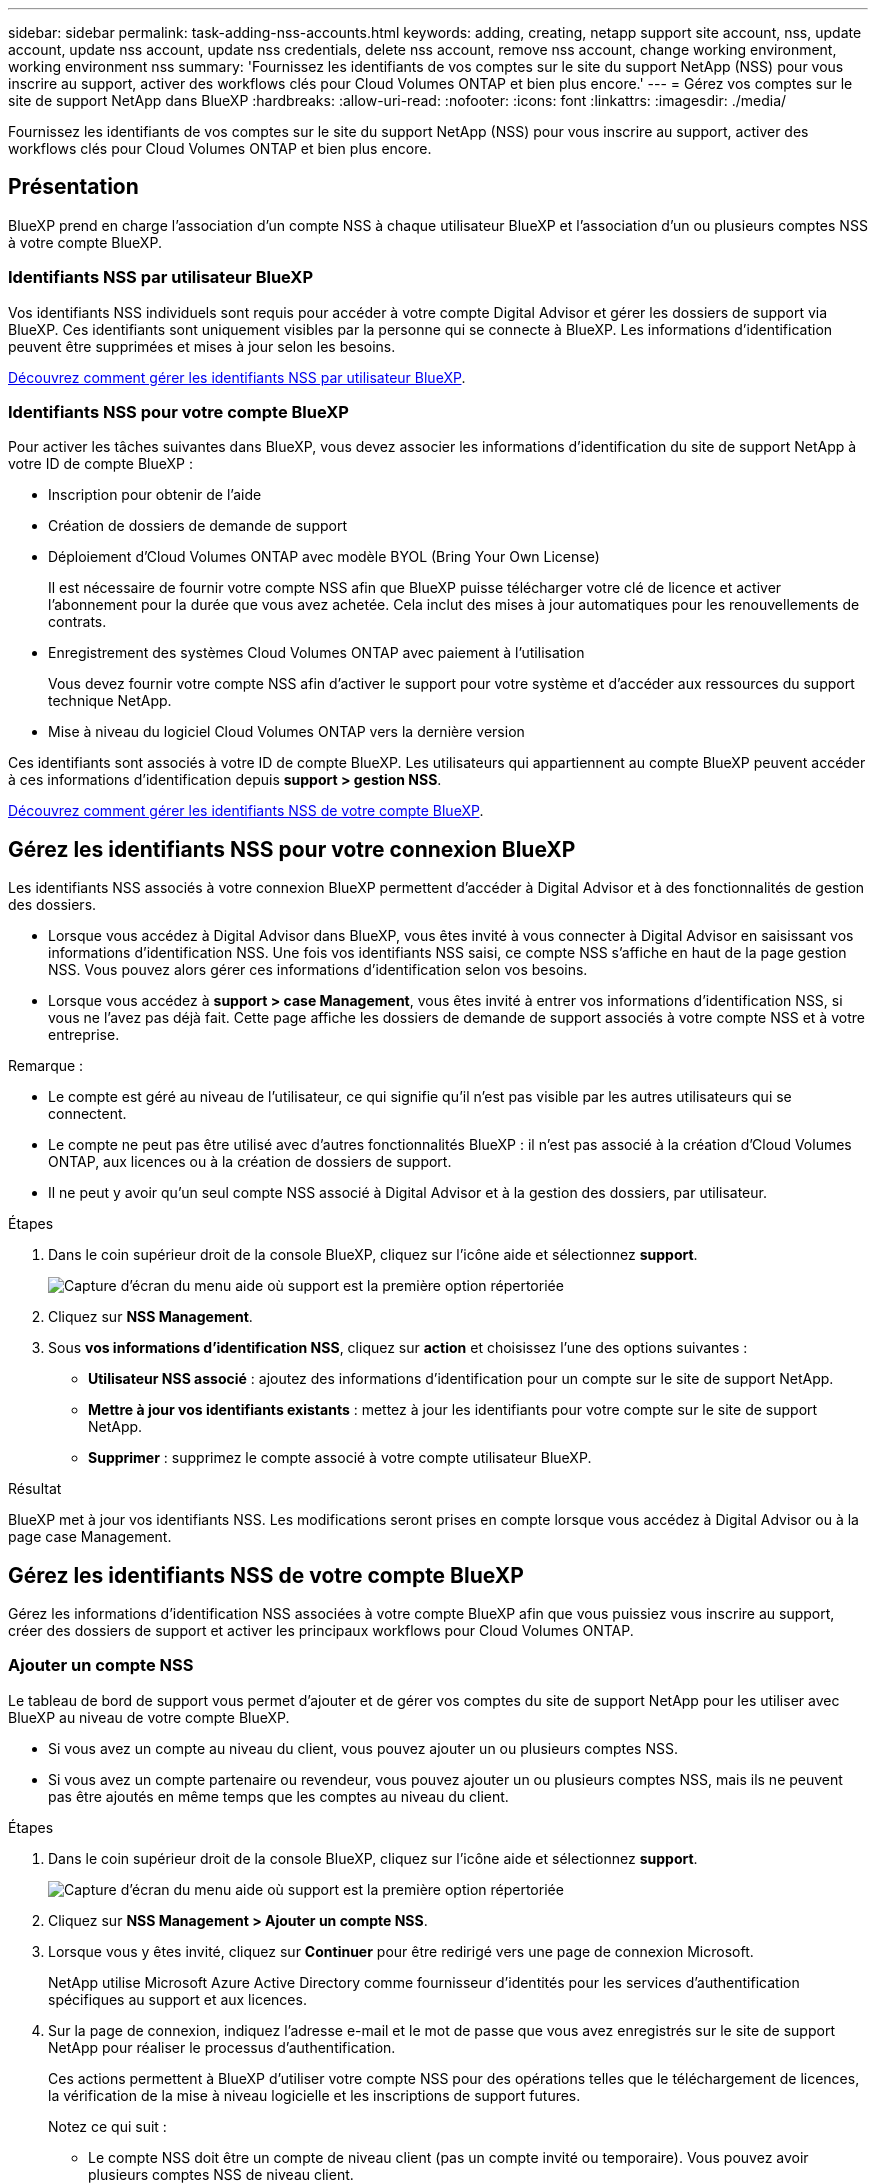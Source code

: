 ---
sidebar: sidebar 
permalink: task-adding-nss-accounts.html 
keywords: adding, creating, netapp support site account, nss, update account, update nss account, update nss credentials, delete nss account, remove nss account, change working environment, working environment nss 
summary: 'Fournissez les identifiants de vos comptes sur le site du support NetApp (NSS) pour vous inscrire au support, activer des workflows clés pour Cloud Volumes ONTAP et bien plus encore.' 
---
= Gérez vos comptes sur le site de support NetApp dans BlueXP
:hardbreaks:
:allow-uri-read: 
:nofooter: 
:icons: font
:linkattrs: 
:imagesdir: ./media/


[role="lead"]
Fournissez les identifiants de vos comptes sur le site du support NetApp (NSS) pour vous inscrire au support, activer des workflows clés pour Cloud Volumes ONTAP et bien plus encore.



== Présentation

BlueXP prend en charge l'association d'un compte NSS à chaque utilisateur BlueXP et l'association d'un ou plusieurs comptes NSS à votre compte BlueXP.



=== Identifiants NSS par utilisateur BlueXP

Vos identifiants NSS individuels sont requis pour accéder à votre compte Digital Advisor et gérer les dossiers de support via BlueXP. Ces identifiants sont uniquement visibles par la personne qui se connecte à BlueXP. Les informations d'identification peuvent être supprimées et mises à jour selon les besoins.

<<Manage NSS credentials per BlueXP user,Découvrez comment gérer les identifiants NSS par utilisateur BlueXP>>.



=== Identifiants NSS pour votre compte BlueXP

Pour activer les tâches suivantes dans BlueXP, vous devez associer les informations d'identification du site de support NetApp à votre ID de compte BlueXP :

* Inscription pour obtenir de l'aide
* Création de dossiers de demande de support
* Déploiement d'Cloud Volumes ONTAP avec modèle BYOL (Bring Your Own License)
+
Il est nécessaire de fournir votre compte NSS afin que BlueXP puisse télécharger votre clé de licence et activer l'abonnement pour la durée que vous avez achetée. Cela inclut des mises à jour automatiques pour les renouvellements de contrats.

* Enregistrement des systèmes Cloud Volumes ONTAP avec paiement à l'utilisation
+
Vous devez fournir votre compte NSS afin d'activer le support pour votre système et d'accéder aux ressources du support technique NetApp.

* Mise à niveau du logiciel Cloud Volumes ONTAP vers la dernière version


Ces identifiants sont associés à votre ID de compte BlueXP. Les utilisateurs qui appartiennent au compte BlueXP peuvent accéder à ces informations d'identification depuis *support > gestion NSS*.

<<Gérez les identifiants NSS de votre compte BlueXP,Découvrez comment gérer les identifiants NSS de votre compte BlueXP>>.



== Gérez les identifiants NSS pour votre connexion BlueXP

Les identifiants NSS associés à votre connexion BlueXP permettent d'accéder à Digital Advisor et à des fonctionnalités de gestion des dossiers.

* Lorsque vous accédez à Digital Advisor dans BlueXP, vous êtes invité à vous connecter à Digital Advisor en saisissant vos informations d'identification NSS. Une fois vos identifiants NSS saisi, ce compte NSS s'affiche en haut de la page gestion NSS. Vous pouvez alors gérer ces informations d'identification selon vos besoins.
* Lorsque vous accédez à *support > case Management*, vous êtes invité à entrer vos informations d'identification NSS, si vous ne l'avez pas déjà fait. Cette page affiche les dossiers de demande de support associés à votre compte NSS et à votre entreprise.


Remarque :

* Le compte est géré au niveau de l'utilisateur, ce qui signifie qu'il n'est pas visible par les autres utilisateurs qui se connectent.
* Le compte ne peut pas être utilisé avec d'autres fonctionnalités BlueXP : il n'est pas associé à la création d'Cloud Volumes ONTAP, aux licences ou à la création de dossiers de support.
* Il ne peut y avoir qu'un seul compte NSS associé à Digital Advisor et à la gestion des dossiers, par utilisateur.


.Étapes
. Dans le coin supérieur droit de la console BlueXP, cliquez sur l'icône aide et sélectionnez *support*.
+
image:https://raw.githubusercontent.com/NetAppDocs/cloud-manager-family/main/media/screenshot-help-support.png["Capture d'écran du menu aide où support est la première option répertoriée"]

. Cliquez sur *NSS Management*.
. Sous *vos informations d'identification NSS*, cliquez sur *action* et choisissez l'une des options suivantes :
+
** *Utilisateur NSS associé* : ajoutez des informations d'identification pour un compte sur le site de support NetApp.
** *Mettre à jour vos identifiants existants* : mettez à jour les identifiants pour votre compte sur le site de support NetApp.
** *Supprimer* : supprimez le compte associé à votre compte utilisateur BlueXP.




.Résultat
BlueXP met à jour vos identifiants NSS. Les modifications seront prises en compte lorsque vous accédez à Digital Advisor ou à la page case Management.



== Gérez les identifiants NSS de votre compte BlueXP

Gérez les informations d'identification NSS associées à votre compte BlueXP afin que vous puissiez vous inscrire au support, créer des dossiers de support et activer les principaux workflows pour Cloud Volumes ONTAP.



=== Ajouter un compte NSS

Le tableau de bord de support vous permet d'ajouter et de gérer vos comptes du site de support NetApp pour les utiliser avec BlueXP au niveau de votre compte BlueXP.

* Si vous avez un compte au niveau du client, vous pouvez ajouter un ou plusieurs comptes NSS.
* Si vous avez un compte partenaire ou revendeur, vous pouvez ajouter un ou plusieurs comptes NSS, mais ils ne peuvent pas être ajoutés en même temps que les comptes au niveau du client.


.Étapes
. Dans le coin supérieur droit de la console BlueXP, cliquez sur l'icône aide et sélectionnez *support*.
+
image:https://raw.githubusercontent.com/NetAppDocs/cloud-manager-family/main/media/screenshot-help-support.png["Capture d'écran du menu aide où support est la première option répertoriée"]

. Cliquez sur *NSS Management > Ajouter un compte NSS*.
. Lorsque vous y êtes invité, cliquez sur *Continuer* pour être redirigé vers une page de connexion Microsoft.
+
NetApp utilise Microsoft Azure Active Directory comme fournisseur d'identités pour les services d'authentification spécifiques au support et aux licences.

. Sur la page de connexion, indiquez l'adresse e-mail et le mot de passe que vous avez enregistrés sur le site de support NetApp pour réaliser le processus d'authentification.
+
Ces actions permettent à BlueXP d'utiliser votre compte NSS pour des opérations telles que le téléchargement de licences, la vérification de la mise à niveau logicielle et les inscriptions de support futures.

+
Notez ce qui suit :

+
** Le compte NSS doit être un compte de niveau client (pas un compte invité ou temporaire). Vous pouvez avoir plusieurs comptes NSS de niveau client.
** Il ne peut y avoir qu'un seul compte NSS si ce compte est un compte de niveau partenaire. Si vous essayez d'ajouter des comptes NSS de niveau client et qu'un compte de niveau partenaire existe, le message d'erreur suivant s'affiche :
+
"Le type de client NSS n'est pas autorisé pour ce compte car il existe déjà des utilisateurs NSS de type différent."

+
Il en va de même si vous possédez des comptes NSS client préexistants et que vous essayez d'ajouter un compte de niveau partenaire.

** Une fois la connexion établie, NetApp stockera le nom d'utilisateur NSS.
+
Il s'agit d'un ID généré par le système qui correspond à votre courrier électronique. Sur la page *NSS Management*, vous pouvez afficher votre courriel à partir du image:https://raw.githubusercontent.com/NetAppDocs/cloud-manager-family/main/media/icon-nss-menu.png["Une icône de trois points horizontaux"] menu.

** Si vous avez besoin d'actualiser vos jetons d'identification de connexion, il existe également une option *mettre à jour les informations d'identification* dans le image:https://raw.githubusercontent.com/NetAppDocs/cloud-manager-family/main/media/icon-nss-menu.png["Une icône de trois points horizontaux"] menu.
+
Cette option vous invite à vous reconnecter. Notez que le jeton de ces comptes expire après 90 jours. Une notification sera publiée pour vous en informer.





.Et la suite ?
Les utilisateurs peuvent désormais sélectionner le compte lors de la création de nouveaux systèmes Cloud Volumes ONTAP, lors de l'enregistrement des systèmes Cloud Volumes ONTAP existants et lors de l'inscription au support.

* https://docs.netapp.com/us-en/cloud-manager-cloud-volumes-ontap/task-deploying-otc-aws.html["Lancement d'Cloud Volumes ONTAP dans AWS"^]
* https://docs.netapp.com/us-en/cloud-manager-cloud-volumes-ontap/task-deploying-otc-azure.html["Lancement d'Cloud Volumes ONTAP dans Azure"^]
* https://docs.netapp.com/us-en/cloud-manager-cloud-volumes-ontap/task-deploying-gcp.html["Lancement d'Cloud Volumes ONTAP dans GCP"^]
* https://docs.netapp.com/us-en/cloud-manager-cloud-volumes-ontap/task-registering.html["Enregistrement des systèmes de paiement à l'utilisation"^]




=== Mettre à jour un compte NSS pour la nouvelle méthode d'authentification

Depuis novembre 2021, NetApp utilise désormais Microsoft Azure Active Directory comme fournisseur d'identités pour les services d'authentification spécifiques au support et aux licences. Suite à cette mise à jour, BlueXP vous invitera à mettre à jour les informations d'identification de tous les comptes existants que vous avez ajoutés précédemment.

.Étapes
. Si ce n'est déjà fait, https://kb.netapp.com/Advice_and_Troubleshooting/Miscellaneous/FAQs_for_NetApp_adoption_of_MS_Azure_AD_B2C_for_login["Créez un compte Microsoft Azure Active Directory B2C qui sera lié à votre compte NetApp actuel"^].
. Dans le coin supérieur droit de la console BlueXP, cliquez sur l'icône aide et sélectionnez *support*.
. Cliquez sur *NSS Management*.
. Pour le compte NSS à mettre à jour, cliquez sur *mettre à jour le compte*.
+
image:screenshot-nss-update-account.png["Capture d'écran affichant l'option mettre à jour le compte"]

. Lorsque vous y êtes invité, cliquez sur *Continuer* pour être redirigé vers une page de connexion Microsoft.
+
NetApp utilise Microsoft Azure Active Directory comme fournisseur d'identités pour les services d'authentification spécifiques au support et aux licences.

. Sur la page de connexion, indiquez l'adresse e-mail et le mot de passe que vous avez enregistrés sur le site de support NetApp pour réaliser le processus d'authentification.
+
Une fois le processus terminé, le compte que vous avez mis à jour doit maintenant être répertorié comme un _nouveau_ compte dans la table. La _vieille_ version du compte est toujours répertoriée dans le tableau, ainsi que toutes les associations d'environnement de travail existantes.

. Si des environnements de travail Cloud Volumes ONTAP existants sont associés à l'ancienne version du compte, suivez les étapes ci-dessous à <<Associez un environnement de travail à un autre compte NSS,Reliez ces environnements de travail à un autre compte NSS>>.
. Accédez à l'ancienne version du compte NSS, cliquez sur image:icon-action.png["Icône représentant trois points côte à côte"] Puis sélectionnez *Supprimer*.




=== Mettre à jour les identifiants NSS

Vous devrez mettre à jour les informations d'identification de vos comptes NSS dans BlueXP lorsque l'un des cas suivants se produit :

* Vous modifiez les informations d'identification du compte
* Le jeton de renouvellement associé à votre compte expire au bout de 3 mois


.Étapes
. Dans le coin supérieur droit de la console BlueXP, cliquez sur l'icône aide et sélectionnez *support*.
. Cliquez sur *NSS Management*.
. Pour le compte NSS que vous souhaitez mettre à jour, cliquez sur image:icon-action.png["Icône représentant trois points côte à côte"] Puis sélectionnez *mettre à jour les informations d'identification*.
+
image:screenshot-nss-update-credentials.png["Capture d'écran affichant le menu d'action d'un compte sur le site de support NetApp et dont la possibilité de choisir l'option Supprimer."]

. Lorsque vous y êtes invité, cliquez sur *Continuer* pour être redirigé vers une page de connexion Microsoft.
+
NetApp utilise Microsoft Azure Active Directory comme fournisseur d'identités pour les services d'authentification spécifiques au support et aux licences.

. Sur la page de connexion, indiquez l'adresse e-mail et le mot de passe que vous avez enregistrés sur le site de support NetApp pour réaliser le processus d'authentification.




=== Associez un environnement de travail à un autre compte NSS

Si votre entreprise compte plusieurs comptes sur le site de support NetApp, vous pouvez modifier le compte associé à un système Cloud Volumes ONTAP.

Cette fonctionnalité n'est prise en charge que avec les comptes NSS configurés pour utiliser Microsoft Azure AD adopté par NetApp pour la gestion des identités. Avant de pouvoir utiliser cette fonction, vous devez cliquer sur *Ajouter un compte NSS* ou *mettre à jour le compte*.

.Étapes
. Dans le coin supérieur droit de la console BlueXP, cliquez sur l'icône aide et sélectionnez *support*.
. Cliquez sur *NSS Management*.
. Pour modifier le compte NSS, procédez comme suit :
+
.. Développez la ligne du compte du site de support NetApp auquel l'environnement de travail est actuellement associé.
.. Pour l'environnement de travail pour lequel vous souhaitez modifier l'association, cliquez sur image:icon-action.png["Icône représentant trois points côte à côte"]
.. Sélectionnez *changer pour un autre compte NSS*.
+
image:screenshot-nss-change-account.png["Capture d'écran montrant le menu d'action pour un environnement de travail associé à un compte sur le site de support NetApp."]

.. Sélectionnez le compte, puis cliquez sur *Enregistrer*.






=== Affichez l'adresse e-mail d'un compte NSS

Lorsque les comptes du site de support NetApp utilisent Microsoft Azure Active Directory pour les services d'authentification, le nom d'utilisateur NSS qui s'affiche dans BlueXP est généralement un identifiant généré par Azure AD. Par conséquent, il se peut que vous ne sachiez pas immédiatement l'adresse e-mail associée à ce compte. Mais BlueXP a une option pour vous montrer l'adresse e-mail associée.


TIP: Lorsque vous accédez à la page gestion NSS, BlueXP génère un jeton pour chaque compte de la table. Ce token inclut des informations sur l'adresse e-mail associée. Le jeton est alors supprimé lorsque vous quittez la page. Les informations ne sont jamais mises en cache, ce qui contribue à protéger votre vie privée.

.Étapes
. Dans le coin supérieur droit de la console BlueXP, cliquez sur l'icône aide et sélectionnez *support*.
. Cliquez sur *NSS Management*.
. Pour le compte NSS que vous souhaitez mettre à jour, cliquez sur image:icon-action.png["Icône représentant trois points côte à côte"] Puis sélectionnez *Afficher l'adresse électronique*.
+
image:screenshot-nss-display-email.png["Capture d'écran présentant le menu d'action d'un compte sur le site de support NetApp, qui inclut la possibilité d'afficher l'adresse e-mail."]



.Résultat
BlueXP affiche le nom d'utilisateur du site de support NetApp ainsi que l'adresse e-mail associée. Vous pouvez utiliser le bouton Copier pour copier l'adresse e-mail.



=== Supprimer un compte NSS

Supprimez tous les comptes NSS que vous ne souhaitez plus utiliser avec BlueXP.

Notez que vous ne pouvez pas supprimer un compte actuellement associé à un environnement de travail Cloud Volumes ONTAP. Vous devez d'abord <<Associez un environnement de travail à un autre compte NSS,Reliez ces environnements de travail à un autre compte NSS>>.

.Étapes
. Dans le coin supérieur droit de la console BlueXP, cliquez sur l'icône aide et sélectionnez *support*.
. Cliquez sur *NSS Management*.
. Pour le compte NSS que vous souhaitez supprimer, cliquez sur image:icon-action.png["Icône représentant trois points côte à côte"] Puis sélectionnez *Supprimer*.
+
image:screenshot-nss-delete.png["Capture d'écran affichant le menu d'action d'un compte sur le site de support NetApp et dont la possibilité de choisir l'option Supprimer."]

. Cliquez sur *Supprimer* pour confirmer.


